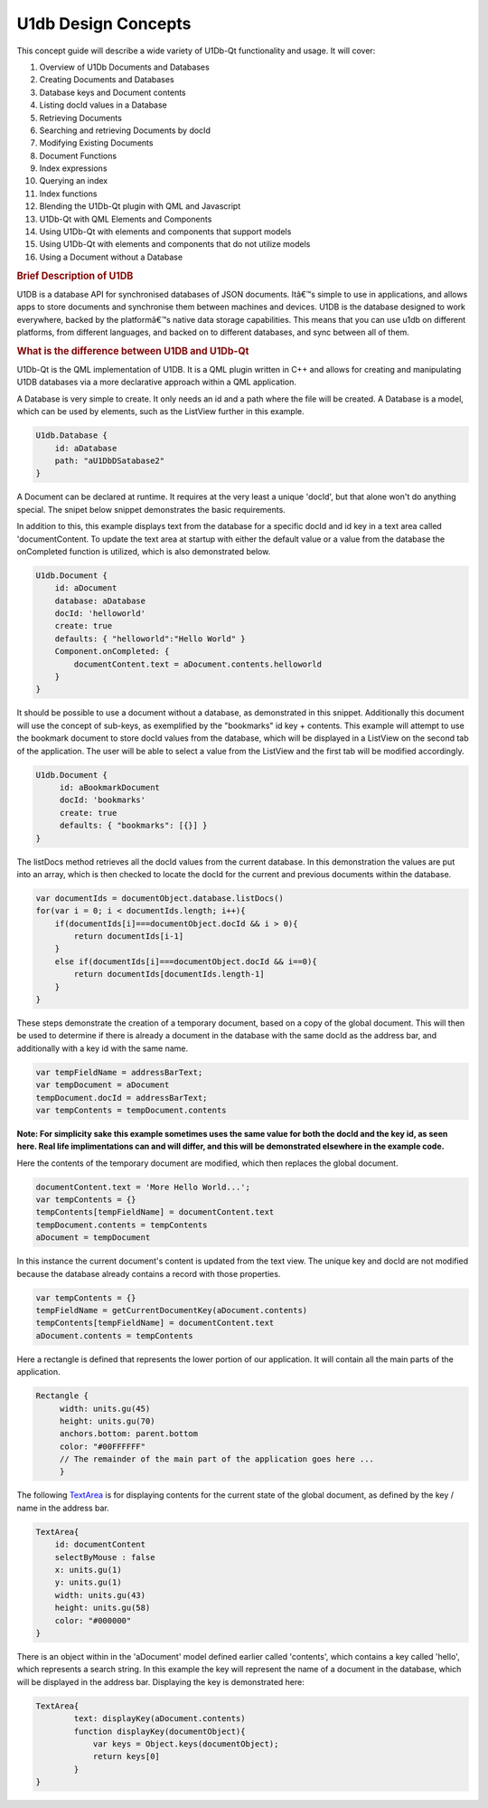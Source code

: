 .. _sdk_u1db_design_concepts:
U1db Design Concepts
====================



This concept guide will describe a wide variety of U1Db-Qt functionality
and usage. It will cover:

#. Overview of U1Db Documents and Databases
#. Creating Documents and Databases
#. Database keys and Document contents
#. Listing docId values in a Database
#. Retrieving Documents
#. Searching and retrieving Documents by docId
#. Modifying Existing Documents
#. Document Functions
#. Index expressions
#. Querying an index
#. Index functions
#. Blending the U1Db-Qt plugin with QML and Javascript
#. U1Db-Qt with QML Elements and Components
#. Using U1Db-Qt with elements and components that support models
#. Using U1Db-Qt with elements and components that do not utilize models
#. Using a Document without a Database

.. rubric:: Brief Description of U1DB
   :name: brief-description-of-u1db

U1DB is a database API for synchronised databases of JSON documents.
Itâ€™s simple to use in applications, and allows apps to store documents
and synchronise them between machines and devices. U1DB is the database
designed to work everywhere, backed by the platformâ€™s native data
storage capabilities. This means that you can use u1db on different
platforms, from different languages, and backed on to different
databases, and sync between all of them.

.. rubric:: What is the difference between U1DB and U1Db-Qt
   :name: what-is-the-difference-between-u1db-and-u1db-qt

U1Db-Qt is the QML implementation of U1DB. It is a QML plugin written in
C++ and allows for creating and manipulating U1DB databases via a more
declarative approach within a QML application.

A Database is very simple to create. It only needs an id and a path
where the file will be created. A Database is a model, which can be used
by elements, such as the ListView further in this example.

.. code:: qml

    U1db.Database {
        id: aDatabase
        path: "aU1DbDSatabase2"
    }

A Document can be declared at runtime. It requires at the very least a
unique 'docId', but that alone won't do anything special. The snipet
below snippet demonstrates the basic requirements.

In addition to this, this example displays text from the database for a
specific docId and id key in a text area called 'documentContent. To
update the text area at startup with either the default value or a value
from the database the onCompleted function is utilized, which is also
demonstrated below.

.. code:: qml

    U1db.Document {
        id: aDocument
        database: aDatabase
        docId: 'helloworld'
        create: true
        defaults: { "helloworld":"Hello World" }
        Component.onCompleted: {
            documentContent.text = aDocument.contents.helloworld
        }
    }

It should be possible to use a document without a database, as
demonstrated in this snippet. Additionally this document will use the
concept of sub-keys, as exemplified by the "bookmarks" id key +
contents. This example will attempt to use the bookmark document to
store docId values from the database, which will be displayed in a
ListView on the second tab of the application. The user will be able to
select a value from the ListView and the first tab will be modified
accordingly.

.. code:: qml

    U1db.Document {
         id: aBookmarkDocument
         docId: 'bookmarks'
         create: true
         defaults: { "bookmarks": [{}] }
    }

The listDocs method retrieves all the docId values from the current
database. In this demonstration the values are put into an array, which
is then checked to locate the docId for the current and previous
documents within the database.

.. code:: cpp

            var documentIds = documentObject.database.listDocs()
            for(var i = 0; i < documentIds.length; i++){
                if(documentIds[i]===documentObject.docId && i > 0){
                    return documentIds[i-1]
                }
                else if(documentIds[i]===documentObject.docId && i==0){
                    return documentIds[documentIds.length-1]
                }
            }

These steps demonstrate the creation of a temporary document, based on a
copy of the global document. This will then be used to determine if
there is already a document in the database with the same docId as the
address bar, and additionally with a key id with the same name.

.. code:: cpp

             var tempFieldName = addressBarText;
             var tempDocument = aDocument
             tempDocument.docId = addressBarText;
             var tempContents = tempDocument.contents

**Note: For simplicity sake this example sometimes uses the same value
for both the docId and the key id, as seen here. Real life
implimentations can and will differ, and this will be demonstrated
elsewhere in the example code.**

Here the contents of the temporary document are modified, which then
replaces the global document.

.. code:: cpp

                 documentContent.text = 'More Hello World...';
                 var tempContents = {}
                 tempContents[tempFieldName] = documentContent.text
                 tempDocument.contents = tempContents
                 aDocument = tempDocument

In this instance the current document's content is updated from the text
view. The unique key and docId are not modified because the database
already contains a record with those properties.

.. code:: cpp

             var tempContents = {}
             tempFieldName = getCurrentDocumentKey(aDocument.contents)
             tempContents[tempFieldName] = documentContent.text
             aDocument.contents = tempContents

Here a rectangle is defined that represents the lower portion of our
application. It will contain all the main parts of the application.

.. code:: qml

                 Rectangle {
                      width: units.gu(45)
                      height: units.gu(70)
                      anchors.bottom: parent.bottom
                      color: "#00FFFFFF"
                      // The remainder of the main part of the application goes here ...
                      }

The following
`TextArea <http://developer.ubuntu.com/sdk/ubuntu-15.04/qml/mobile//qml-ubuntu-components-textarea.html>`_ 
is for displaying contents for the current state of the global document,
as defined by the key / name in the address bar.

.. code:: qml

                         TextArea{
                             id: documentContent
                             selectByMouse : false
                             x: units.gu(1)
                             y: units.gu(1)
                             width: units.gu(43)
                             height: units.gu(58)
                             color: "#000000"
                         }

There is an object within in the 'aDocument' model defined earlier
called 'contents', which contains a key called 'hello', which represents
a search string. In this example the key will represent the name of a
document in the database, which will be displayed in the address bar.
Displaying the key is demonstrated here:

.. code:: qml

                         TextArea{
                                 text: displayKey(aDocument.contents)
                                 function displayKey(documentObject){
                                     var keys = Object.keys(documentObject);
                                     return keys[0]
                                 }
                         }


